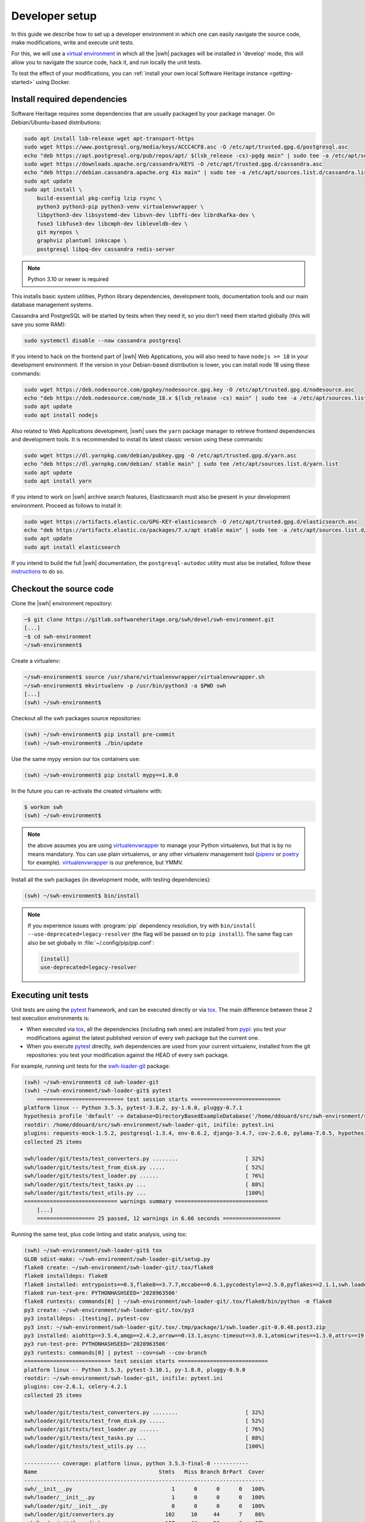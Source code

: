 .. _developer-setup:

Developer setup
===============

In this guide we describe how to set up a developer environment in which one
can easily navigate the source code, make modifications, write and execute unit
tests.

For this, we will use a `virtual environment`_ in which all the |swh| packages will be
installed in 'develop' mode, this will allow you to navigate the source code,
hack it, and run locally the unit tests.

To test the effect of your modifications, you can :ref:`install your own local
Software Heritage instance <getting-started>` using Docker.

.. _`documentation`: https://gitlab.softwareheritage.org/swh/devel/swh-environment/-/blob/master/docker/README.rst
.. _`virtual environment`: https://packaging.python.org/en/latest/guides/installing-using-pip-and-virtual-environments/#creating-a-virtual-environment


Install required dependencies
-----------------------------

Software Heritage requires some dependencies that are usually packaged by your
package manager. On Debian/Ubuntu-based distributions:

.. code-block:: console

  sudo apt install lsb-release wget apt-transport-https
  sudo wget https://www.postgresql.org/media/keys/ACCC4CF8.asc -O /etc/apt/trusted.gpg.d/postgresql.asc
  echo "deb https://apt.postgresql.org/pub/repos/apt/ $(lsb_release -cs)-pgdg main" | sudo tee -a /etc/apt/sources.list.d/pgdg.list
  sudo wget https://downloads.apache.org/cassandra/KEYS -O /etc/apt/trusted.gpg.d/cassandra.asc
  echo "deb https://debian.cassandra.apache.org 41x main" | sudo tee -a /etc/apt/sources.list.d/cassandra.list
  sudo apt update
  sudo apt install \
      build-essential pkg-config lzip rsync \
      python3 python3-pip python3-venv virtualenvwrapper \
      libpython3-dev libsystemd-dev libsvn-dev libffi-dev librdkafka-dev \
      fuse3 libfuse3-dev libcmph-dev libleveldb-dev \
      git myrepos \
      graphviz plantuml inkscape \
      postgresql libpq-dev cassandra redis-server

.. Note:: Python 3.10 or newer is required

This installs basic system utilities, Python library dependencies, development tools,
documentation tools and our main database management systems.

Cassandra and PostgreSQL will be started by tests when they need it, so you
don't need them started globally (this will save you some RAM):

.. code-block:: console

  sudo systemctl disable --now cassandra postgresql

If you intend to hack on the frontend part of |swh| Web Applications, you will also
need to have ``nodejs >= 18`` in your development environment. If the version in your
Debian-based distribution is lower, you can install node 18 using these commands:

.. code-block:: console

  sudo wget https://deb.nodesource.com/gpgkey/nodesource.gpg.key -O /etc/apt/trusted.gpg.d/nodesource.asc
  echo "deb https://deb.nodesource.com/node_18.x $(lsb_release -cs) main" | sudo tee -a /etc/apt/sources.list.d/nodesource.list
  sudo apt update
  sudo apt install nodejs

Also related to Web Applications development, |swh| uses the ``yarn`` package manager
to retrieve frontend dependencies and development tools. It is recommended to install its
latest classic version using these commands:

.. code-block:: console

  sudo wget https://dl.yarnpkg.com/debian/pubkey.gpg -O /etc/apt/trusted.gpg.d/yarn.asc
  echo "deb https://dl.yarnpkg.com/debian/ stable main" | sudo tee /etc/apt/sources.list.d/yarn.list
  sudo apt update
  sudo apt install yarn

If you intend to work on |swh| archive search features, Elasticsearch must also be
present in your development environment. Proceed as follows to install it:

.. code-block:: console

  sudo wget https://artifacts.elastic.co/GPG-KEY-elasticsearch -O /etc/apt/trusted.gpg.d/elasticsearch.asc
  echo "deb https://artifacts.elastic.co/packages/7.x/apt stable main" | sudo tee -a /etc/apt/sources.list.d/elasticsearch.list
  sudo apt update
  sudo apt install elasticsearch

If you intend to build the full |swh| documentation, the ``postgresql-autodoc`` utility must
also be installed, follow these `instructions <https://github.com/cbbrowne/autodoc#installation>`_
to do so.

.. _checkout-source-code:

Checkout the source code
------------------------

Clone the |swh| environment repository:

.. code-block:: console

    ~$ git clone https://gitlab.softwareheritage.org/swh/devel/swh-environment.git
    [...]
    ~$ cd swh-environment
    ~/swh-environment$

Create a virtualenv:

.. code-block:: console

    ~/swh-environment$ source /usr/share/virtualenvwrapper/virtualenvwrapper.sh
    ~/swh-environment$ mkvirtualenv -p /usr/bin/python3 -a $PWD swh
    [...]
    (swh) ~/swh-environment$

Checkout all the swh packages source repositories:

.. code-block:: console

    (swh) ~/swh-environment$ pip install pre-commit
    (swh) ~/swh-environment$ ./bin/update

Use the same mypy version our tox containers use:

.. code-block:: console

    (swh) ~/swh-environment$ pip install mypy==1.8.0

In the future you can re-activate the created virtualenv with:

.. code-block:: console

   $ workon swh
   (swh) ~/swh-environment$

.. Note:: the above assumes you are using virtualenvwrapper_ to manage your
   Python virtualenvs, but that is by no means mandatory. You can use plain
   virtualenvs, or any other virtualenv management tool (pipenv_ or poetry_ for
   example). virtualenvwrapper_ is our preference, but YMMV.

.. _virtualenvwrapper: https://virtualenvwrapper.readthedocs.io/
.. _poetry: https://poetry.eustace.io/
.. _pipenv: https://pipenv.readthedocs.io/


Install all the swh packages (in development mode, with testing dependencies):

.. code-block:: console

    (swh) ~/swh-environment$ bin/install

.. note::

   If you experience issues with :program:`pip` dependency resolution, try with
   ``bin/install --use-deprecated=legacy-resolver`` (the flag will be passed on
   to ``pip install``). The same flag can also be set globally in
   :file:`~/.config/pip/pip.conf`:

   .. code-block:: console

      [install]
      use-deprecated=legacy-resolver


Executing unit tests
--------------------

Unit tests are using the pytest_ framework, and can be executed directly or via
tox_. The main difference between these 2 test execution environments is:

- When executed via tox_, all the dependencies (including swh ones) are
  installed from pypi_: you test your modifications against the latest
  published version of every swh package but the current one.

- When you execute pytest_ directly, swh dependencies are used from your
  current virtualenv, installed from the git repositories: you test your
  modification against the HEAD of every swh package.

For example, running unit tests for the swh-loader-git_ package:

.. code-block:: console

    (swh) ~/swh-environment$ cd swh-loader-git
    (swh) ~/swh-environment/swh-loader-git$ pytest
	=========================== test session starts ============================
    platform linux -- Python 3.5.3, pytest-3.8.2, py-1.6.0, pluggy-0.7.1
    hypothesis profile 'default' -> database=DirectoryBasedExampleDatabase('/home/ddouard/src/swh-environment/swh-loader-git/.hypothesis/examples')
    rootdir: /home/ddouard/src/swh-environment/swh-loader-git, inifile: pytest.ini
    plugins: requests-mock-1.5.2, postgresql-1.3.4, env-0.6.2, django-3.4.7, cov-2.6.0, pylama-7.6.5, hypothesis-3.76.0, celery-4.2.1
    collected 25 items

    swh/loader/git/tests/test_converters.py ........                     [ 32%]
    swh/loader/git/tests/test_from_disk.py .....                         [ 52%]
    swh/loader/git/tests/test_loader.py ......                           [ 76%]
    swh/loader/git/tests/test_tasks.py ...                               [ 88%]
    swh/loader/git/tests/test_utils.py ...                               [100%]
    ============================= warnings summary =============================
	[...]
	================== 25 passed, 12 warnings in 6.66 seconds ==================

Running the same test, plus code linting and static analysis, using tox:

.. code-block:: console

    (swh) ~/swh-environment/swh-loader-git$ tox
    GLOB sdist-make: ~/swh-environment/swh-loader-git/setup.py
    flake8 create: ~/swh-environment/swh-loader-git/.tox/flake8
    flake8 installdeps: flake8
    flake8 installed: entrypoints==0.3,flake8==3.7.7,mccabe==0.6.1,pycodestyle==2.5.0,pyflakes==2.1.1,swh.loader.git==0.0.48.post3
    flake8 run-test-pre: PYTHONHASHSEED='2028963506'
    flake8 runtests: commands[0] | ~/swh-environment/swh-loader-git/.tox/flake8/bin/python -m flake8
    py3 create: ~/swh-environment/swh-loader-git/.tox/py3
    py3 installdeps: .[testing], pytest-cov
    py3 inst: ~/swh-environment/swh-loader-git/.tox/.tmp/package/1/swh.loader.git-0.0.48.post3.zip
    py3 installed: aiohttp==3.5.4,amqp==2.4.2,arrow==0.13.1,async-timeout==3.0.1,atomicwrites==1.3.0,attrs==19.1.0,billiard==3.5.0.5,celery==4.2.1,certifi==2018.11.29,chardet==3.0.4,Click==7.0,coverage==4.5.2,decorator==4.3.2,dulwich==0.19.11,elasticsearch==6.3.1,Flask==1.0.2,idna==2.8,idna-ssl==1.1.0,itsdangerous==1.1.0,Jinja2==2.10,kombu==4.4.0,MarkupSafe==1.1.1,more-itertools==6.0.0,msgpack-python==0.5.6,multidict==4.5.2,pathlib2==2.3.3,pluggy==0.9.0,psutil==5.6.0,psycopg2==2.7.7,py==1.8.0,pytest==3.10.1,pytest-cov==2.6.1,python-dateutil==2.8.0,pytz==2018.9,PyYAML==3.13,requests==2.21.0,retrying==1.3.3,six==1.12.0,swh.core==0.0.55,swh.loader.core==0.0.39,swh.loader.git==0.0.48.post3,swh.model==0.0.30,swh.objstorage==0.0.30,swh.scheduler==0.0.49,swh.storage==0.0.129,systemd-python==234,typing-extensions==3.7.2,urllib3==1.24.1,vcversioner==2.16.0.0,vine==1.2.0,Werkzeug==0.14.1,yarl==1.3.0
    py3 run-test-pre: PYTHONHASHSEED='2028963506'
    py3 runtests: commands[0] | pytest --cov=swh --cov-branch
    =========================== test session starts ============================
    platform linux -- Python 3.5.3, pytest-3.10.1, py-1.8.0, pluggy-0.9.0
    rootdir: ~/swh-environment/swh-loader-git, inifile: pytest.ini
    plugins: cov-2.6.1, celery-4.2.1
    collected 25 items

    swh/loader/git/tests/test_converters.py ........                     [ 32%]
    swh/loader/git/tests/test_from_disk.py .....                         [ 52%]
    swh/loader/git/tests/test_loader.py ......                           [ 76%]
    swh/loader/git/tests/test_tasks.py ...                               [ 88%]
    swh/loader/git/tests/test_utils.py ...                               [100%]

    ----------- coverage: platform linux, python 3.5.3-final-0 -----------
    Name                                      Stmts   Miss Branch BrPart  Cover
    ---------------------------------------------------------------------------
    swh/__init__.py                               1      0      0      0   100%
    swh/loader/__init__.py                        1      0      0      0   100%
    swh/loader/git/__init__.py                    0      0      0      0   100%
    swh/loader/git/converters.py                102     10     44      7    86%
    swh/loader/git/from_disk.py                 157     44     50      6    67%
    swh/loader/git/loader.py                    271     59    114     17    75%
    swh/loader/git/tasks.py                      14      0      0      0   100%
    swh/loader/git/tests/__init__.py              1      0      0      0   100%
    swh/loader/git/tests/conftest.py              4      0      0      0   100%
    swh/loader/git/tests/test_converters.py      94      0      6      0   100%
    swh/loader/git/tests/test_from_disk.py      100      4      0      0    96%
    swh/loader/git/tests/test_loader.py          12      0      0      0   100%
    swh/loader/git/tests/test_tasks.py           26      0      0      0   100%
    swh/loader/git/tests/test_utils.py           14      0      2      0   100%
    swh/loader/git/utils.py                      25      8      8      1    61%
    ---------------------------------------------------------------------------
    TOTAL                                       822    125    224     31    80%


    ============================= warnings summary =============================
    .tox/py3/lib/python3/site-packages/psycopg2/__init__.py:144
      ~/swh-environment/swh-loader-git/.tox/py3/lib/python3/site-packages/psycopg2/__init__.py:144: UserWarning: The psycopg2 wheel package will be renamed from release 2.8; in order to keep installing from binary please use "pip install psycopg2-binary" instead. For details see: <http://initd.org/psycopg/docs/install.html#binary-install-from-pypi>.
        """)

    -- Docs: https://docs.pytest.org/en/latest/warnings.html
    ================== 25 passed, 1 warnings in 7.34 seconds ===================
    _________________________________ summary __________________________________
      flake8: commands succeeded
      py3: commands succeeded
      congratulations :)

Beware that some swh packages require a postgresql server properly configured
to execute the tests. In this case, you will want to use pifpaf_, which will
spawn a temporary instance of postgresql, to encapsulate the call to pytest.
For example, running pytest in the swh-core package:

.. code-block:: console

    (swh) ~/swh-environment$ cd swh-core
	(swh) ~/swh-environment/swh-core$ pifpaf run postgresql -- pytest
    =========================== test session starts ============================
    platform linux -- Python 3.5.3, pytest-3.8.2, py-1.6.0, pluggy-0.7.1
    hypothesis profile 'default' -> database=DirectoryBasedExampleDatabase('/home/ddouard/src/swh-environment/swh-core/.hypothesis/examples')
    rootdir: /home/ddouard/src/swh-environment/swh-core, inifile: pytest.ini
    plugins: requests-mock-1.5.2, postgresql-1.3.4, env-0.6.2, django-3.4.7, cov-2.6.0, pylama-7.6.5, hypothesis-3.76.0, celery-4.2.1
    collected 79 items

    swh/core/tests/test_api.py ..                                        [  2%]
    swh/core/tests/test_config.py ..............                         [ 20%]
    swh/core/tests/test_db.py ....                                       [ 25%]
    swh/core/tests/test_logger.py .                                      [ 26%]
    swh/core/tests/test_serializers.py .....                             [ 32%]
    swh/core/tests/test_statsd.py ...................................... [ 81%]
    ........                                                             [ 91%]
    swh/core/tests/test_utils.py .......                                 [100%]

    ======================== 79 passed in 6.59 seconds =========================

Setup the databases (optional)
------------------------------

If you want to run some packages manually, you may need to setup their databases.

The different databases for each subproject that requires one (like ``storage`` or ``scheduler``) should be setup through the ``swh db create`` or ``swh db init`` command. See their help for more information.


Test changes using a local instance
-----------------------------------

How to test your changes with a local instance is explained in the :ref:`documentation about our Docker setup <docker-environment>`.


Sending your changes
--------------------

After you are done making the changes you want, you can send them on our
forge. See the guide on :ref:`how to submit patches <patch-submission>`.

.. _pytest: https://pytest.org
.. _tox: https://tox.readthedocs.io
.. _pypi: https://pypi.org
.. _swh-loader-git: https://gitlab.softwareheritage.org/swh/devel/swh-loader-git
.. _pifpaf: https://github.com/jd/pifpaf
